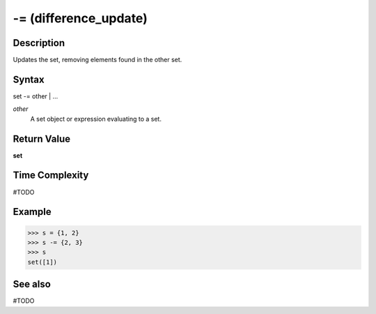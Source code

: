 ======================
-= (difference_update)
======================

Description
===========
Updates the set, removing elements found in the other set.

Syntax
======
set -= other | ...

*other*
    A set object or expression evaluating to a set.

Return Value
============
**set**

Time Complexity
===============
#TODO

Example
=======
>>> s = {1, 2}
>>> s -= {2, 3}
>>> s
set([1])

See also
========
#TODO